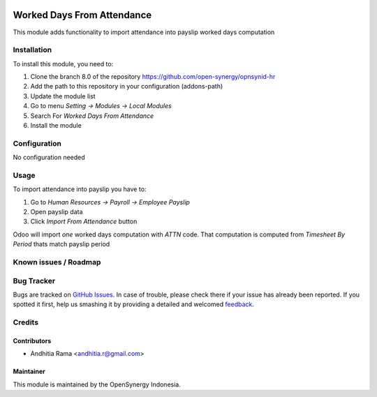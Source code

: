 .. image:: https://img.shields.io/badge/licence-AGPL--3-blue.svg
   :target: http://www.gnu.org/licenses/agpl-3.0-standalone.html
   :alt: License: AGPL-3

===========================
Worked Days From Attendance
===========================

This module adds functionality to import attendance into payslip 
worked days computation

Installation
============

To install this module, you need to:

1.  Clone the branch 8.0 of the repository https://github.com/open-synergy/opnsynid-hr
2.  Add the path to this repository in your configuration (addons-path)
3.  Update the module list
4.  Go to menu *Setting -> Modules -> Local Modules*
5.  Search For *Worked Days From Attendance*
6.  Install the module

Configuration
=============

No configuration needed

Usage
=====

To import attendance into payslip you have to:

1. Go to *Human Resources -> Payroll -> Employee Payslip*
2. Open payslip data
3. Click *Import From Attendance* button

Odoo will import *one* worked days computation with *ATTN* code. That
computation is computed from *Timesheet By Period* thats match payslip
period

Known issues / Roadmap
======================


Bug Tracker
===========

Bugs are tracked on `GitHub Issues
<https://github.com/open-synergy/opnsynid-hr/issues>`_. In case of trouble, please
check there if your issue has already been reported. If you spotted it first,
help us smashing it by providing a detailed and welcomed `feedback
<https://github.com/open-synergy/
opnsynid-hr/issues/new?body=module:%20
hr_worked_days_from_attendance%0Aversion:%20
8.0%0A%0A**Steps%20to%20reproduce**%0A-%20...%0A%0A**Current%20behavior**%0A%0A**Expected%20behavior**>`_.

Credits
=======

Contributors
------------

* Andhitia Rama <andhitia.r@gmail.com>

Maintainer
----------

.. image:: https://opensynergy-indonesia.com/logo.png
   :alt: OpenSynergy Indonesia
   :target: https://opensynergy-indonesia

This module is maintained by the OpenSynergy Indonesia.
